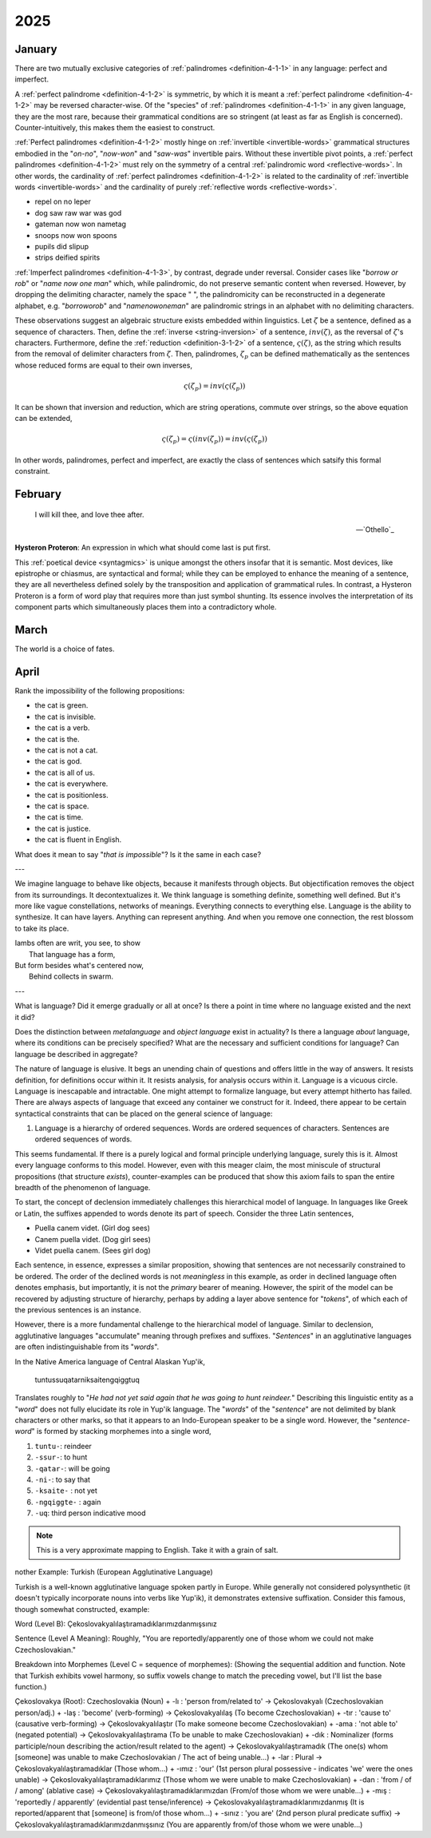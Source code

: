 .. _2025:

2025
====

.. _2025-january:

-------
January
-------

There are two mutually exclusive categories of :ref:`palindromes <definition-4-1-1>` in any language: perfect and imperfect. 

A :ref:`perfect palindrome <definition-4-1-2>` is symmetric, by which it is meant a :ref:`perfect palindrome <definition-4-1-2>` may be reversed character-wise. Of the "species" of :ref:`palindromes <definition-4-1-1>` in any given language, they are the most rare, because their grammatical conditions are so stringent (at least as far as English is concerned). Counter-intuitively, this makes them the easiest to construct. 

:ref:`Perfect palindromes <definition-4-1-2>` mostly hinge on :ref:`invertible <invertible-words>` grammatical structures embodied in the "*on-no*", "*now-won*" and "*saw-was*" invertible pairs. Without these invertible pivot points, a :ref:`perfect palindromes <definition-4-1-2>` must rely on the symmetry of a central :ref:`palindromic word <reflective-words>`. In other words, the cardinality of :ref:`perfect palindromes <definition-4-1-2>` is related to the cardinality of :ref:`invertible words <invertible-words>` and the cardinality of purely :ref:`reflective words <reflective-words>`. 

- repel on no leper
- dog saw raw war was god
- gateman now won nametag
- snoops now won spoons
- pupils did slipup
- strips deified spirits

:ref:`Imperfect palindromes <definition-4-1-3>`, by contrast, degrade under reversal. Consider cases like "*borrow or rob*" or "*name now one man*" which, while palindromic, do not preserve semantic content when reversed. However, by dropping the delimiting character, namely the space " ", the palindromicity can be reconstructed in a degenerate alphabet, e.g. "*borroworob*" and "*namenowoneman*" are palindromic strings in an alphabet with no delimiting characters.

These observations suggest an algebraic structure exists embedded within linguistics. Let :math:`\zeta` be a sentence, defined as a sequence of characters. Then, define the :ref:`inverse <string-inversion>` of a sentence, :math:`inv(\zeta)`, as the reversal of :math:`\zeta`'s characters. Furthermore, define the :ref:`reduction <definition-3-1-2>` of a sentence, :math:`\varsigma(\zeta)`, as the string which results from the removal of delimiter characters from :math:`\zeta`. Then, palindromes, :math:`\zeta_p` can be defined mathematically as the sentences whose reduced forms are equal to their own inverses,

.. math::

    \varsigma(\zeta_p) = inv(\varsigma(\zeta_p))

It can be shown that inversion and reduction, which are string operations, commute over strings, so the above equation can be extended,

.. math::

    \varsigma(\zeta_p) = \varsigma(inv(\zeta_p)) = inv(\varsigma(\zeta_p))

In other words, palindromes, perfect and imperfect, are exactly the class of sentences which satsify this formal constraint. 

.. _2025-february:

--------
February
--------

.. epigraph::

    I will kill thee, and love thee after. 

    -- `Othello`_

**Hysteron Proteron**: An expression in which what should come last is put first.

This :ref:`poetical device <syntagmics>` is unique amongst the others insofar that it is semantic. Most devices, like epistrophe or chiasmus, are syntactical and formal; while they can be employed to enhance the meaning of a sentence, they are all nevertheless defined solely by the transposition and application of grammatical rules. In contrast, a Hysteron Proteron is a form of word play that requires more than just symbol shunting. Its essence involves the interpretation of its component parts which simultaneously places them into a contradictory whole. 

.. _2025-march:

-----
March
-----

The world is a choice of fates. 

.. _2025-april:

-----
April
-----

Rank the impossibility of the following propositions:

- the cat is green.
- the cat is invisible. 
- the cat is a verb.
- the cat is the.
- the cat is not a cat. 
- the cat is god. 
- the cat is all of us. 
- the cat is everywhere.
- the cat is positionless.
- the cat is space.
- the cat is time. 
- the cat is justice. 
- the cat is fluent in English.

What does it mean to say "*that is impossible*"? Is it the same in each case?

---

We imagine language to behave like objects, because it manifests through objects. But objectification removes the object from its surroundings. It decontextualizes it. We think language is something definite, something well defined. But it's more like vague constellations, networks of meanings. Everything connects to everything else. Language is the ability to synthesize. It can have layers. Anything can represent anything. And when you remove one connection, the rest blossom to take its place.

| Iambs often are writ, you see, to show
|    That language has a form,
| But form besides what's centered now, 
|   Behind collects in swarm.

---

What is language? Did it emerge gradually or all at once? Is there a point in time where no language existed and the next it did? 

Does the distinction between *metalanguage* and *object language* exist in actuality? Is there a language *about* language, where its conditions can be precisely specified? What are the necessary and sufficient conditions for language? Can language be described in aggregate? 

The nature of language is elusive. It begs an unending chain of questions and offers little in the way of answers. It resists definition, for definitions occur within it. It resists analysis, for analysis occurs within it. Language is a vicuous circle. Language is inescapable and intractable. One might attempt to formalize language, but every attempt hitherto has failed. There are always aspects of language that exceed any container we construct for it. Indeed, there appear to be certain syntactical constraints that can be placed on the general science of language:

1. Language is a hierarchy of ordered sequences. Words are ordered sequences of characters. Sentences are ordered sequences of words. 

This seems fundamental. If there is a purely logical and formal principle underlying language, surely this is it.  Almost every language conforms to this model. However, even with this meager claim, the most miniscule of structural propositions (that structure *exists*), counter-examples can be produced that show this axiom fails to span the entire breadth of the phenomenon of language. 

To start, the concept of declension immediately challenges this hierarchical model of language. In languages like Greek or Latin, the suffixes appended to words denote its part of speech.  Consider the three Latin sentences,

- Puella canem videt. (Girl dog sees)
- Canem puella videt. (Dog girl sees)
- Videt puella canem. (Sees girl dog)

Each sentence, in essence, expresses a similar proposition, showing that sentences are not necessarily constrained to be ordered. The order of the declined words is not *meaningless* in this example, as order in declined language often denotes emphasis, but importantly, it is not the *primary* bearer of meaning. However, the spirit of the model can be recovered by adjusting structure of hierarchy, perhaps by adding a layer above sentence for "*tokens*", of which each of the previous sentences is an instance. 

However, there is a more fundamental challenge to the hierarchical model of language. Similar to declension, agglutinative languages "accumulate" meaning through prefixes and suffixes. "*Sentences*" in an agglutinative languages are often indistinguishable from its "*words*".

In the Native America language of Central Alaskan Yup'ik,

    tuntussuqatarniksaitengqiggtuq

Translates roughly to "*He had not yet said again that he was going to hunt reindeer.*" Describing this linguistic entity as a "*word*" does not fully elucidate its role in Yup'ik language. The "*words*" of the "*sentence*" are not delimited by blank characters or other marks, so that it appears to an Indo-European speaker to be a single word. However, the "*sentence-word*" is formed by stacking morphemes into a single word,

1. ``tuntu-``: reindeer
2. ``-ssur-``: to hunt
3. ``-qatar-``: will be going
4. ``-ni-``: to say that
5. ``-ksaite-`` : not yet
6. ``-ngqiggte-`` : again
7. ``-uq``: third person indicative mood

.. note::

    This is a very approximate mapping to English. Take it with a grain of salt.


nother Example: Turkish (European Agglutinative Language)

Turkish is a well-known agglutinative language spoken partly in Europe. While generally not considered polysynthetic (it doesn't typically incorporate nouns into verbs like Yup'ik), it demonstrates extensive suffixation. Consider this famous, though somewhat constructed, example:

Word (Level B): Çekoslovakyalılaştıramadıklarımızdanmışsınız

Sentence (Level A Meaning): Roughly, "You are reportedly/apparently one of those whom we could not make Czechoslovakian."

Breakdown into Morphemes (Level C = sequence of morphemes):
(Showing the sequential addition and function. Note that Turkish exhibits vowel harmony, so suffix vowels change to match the preceding vowel, but I'll list the base function.)

Çekoslovakya (Root): Czechoslovakia (Noun)
+ -lı : 'person from/related to' -> Çekoslovakyalı (Czechoslovakian person/adj.)
+ -laş : 'become' (verb-forming) -> Çekoslovakyalılaş (To become Czechoslovakian)
+ -tır : 'cause to' (causative verb-forming) -> Çekoslovakyalılaştır (To make someone become Czechoslovakian)
+ -ama : 'not able to' (negated potential) -> Çekoslovakyalılaştırama (To be unable to make Czechoslovakian)
+ -dık : Nominalizer (forms participle/noun describing the action/result related to the agent) -> Çekoslovakyalılaştıramadık (The one(s) whom [someone] was unable to make Czechoslovakian / The act of being unable...)
+ -lar : Plural -> Çekoslovakyalılaştıramadıklar (Those whom...)
+ -ımız : 'our' (1st person plural possessive - indicates 'we' were the ones unable) -> Çekoslovakyalılaştıramadıklarımız (Those whom we were unable to make Czechoslovakian)
+ -dan : 'from / of / among' (ablative case) -> Çekoslovakyalılaştıramadıklarımızdan (From/of those whom we were unable...)
+ -mış : 'reportedly / apparently' (evidential past tense/inference) -> Çekoslovakyalılaştıramadıklarımızdanmış (It is reported/apparent that [someone] is from/of those whom...)
+ -sınız : 'you are' (2nd person plural predicate suffix) -> Çekoslovakyalılaştıramadıklarımızdanmışsınız (You are apparently from/of those whom we were unable...)
